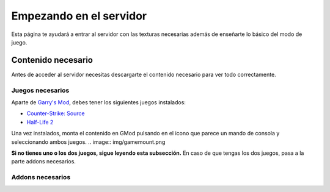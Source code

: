 
Empezando en el servidor
========================

Esta página te ayudará a entrar al servidor con las texturas necesarias además de enseñarte lo básico del modo de juego.

Contenido necesario
-------------------

Antes de acceder al servidor necesitas descargarte el contenido necesario para ver todo correctamente.

Juegos necesarios
^^^^^^^^^^^^^^^^^

Aparte de `Garry's Mod <http://store.steampowered.com/app/4000>`_, debes tener los siguientes juegos instalados:

* `Counter-Strike: Source <http://store.steampowered.com/app/240/>`_
* `Half-Life 2 <http://store.steampowered.com/app/220/>`_

Una vez instalados, monta el contenido en GMod pulsando en el icono que parece un mando de consola y seleccionando ambos juegos.
.. image:: img/gamemount.png

**Si no tienes uno o los dos juegos, sigue leyendo esta subsección.** En caso de que tengas los dos juegos, pasa a la parte addons necesarios.


Addons necesarios
^^^^^^^^^^^^^^^^^

